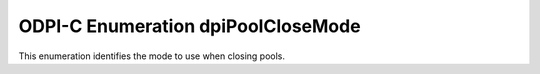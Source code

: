 .. _dpiPoolCloseMode:

ODPI-C Enumeration dpiPoolCloseMode
-----------------------------------

This enumeration identifies the mode to use when closing pools.

.. list-table-with-summary::
    :header-rows: 1
    :class: wy-table-responsive
    :widths: 15 35
    :summary: The first column displays the value of the dpiPoolCloseMode
     enumeration. The second column displays the description of the
     dpiPoolCloseMode enumeration value.

    * - Value
      - Description
    * - DPI_MODE_POOL_CLOSE_DEFAULT
      - Default value used when closing pools. If there are any active sessions
        in the pool an error will be raised.
    * - DPI_MODE_POOL_CLOSE_FORCE
      - Causes all of the active connections in the pool to be closed before
        closing the pool itself.
